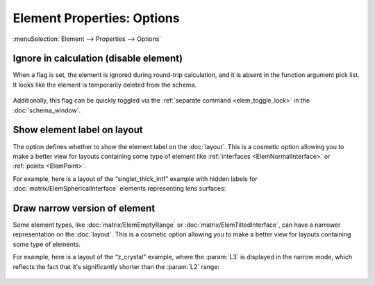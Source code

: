 .. _elem_props_options:

Element Properties: Options
===========================

:menuSelection:`Element --> Properties --> Options`

  .. image:: img/elem_props_options.png

.. --------------------------------------------------------------------------

.. _elem_props_lock:

Ignore in calculation (disable element)
~~~~~~~~~~~~~~~~~~~~~~~~~~~~~~~~~~~~~~~

When a flag is set, the element is ignored during round-trip calculation, and it is absent in the function argument pick list. It looks like the element is temporarily deleted from the schema.

  .. image:: img/elems_table_locked.png

Additionally, this flag can be quickly toggled via the :ref:`separate command <elem_toggle_lock>` in the :doc:`schema_window`.

.. --------------------------------------------------------------------------

.. _elem_props_show_label:

Show element label on layout
~~~~~~~~~~~~~~~~~~~~~~~~~~~~

The option defines whether to show the element label on the :doc:`layout`. This is a cosmetic option allowing you to make a better view for layouts containing some type of element like :ref:`interfaces <ElemNormalInterface>` or :ref:`points <ElemPoint>`.

For example, here is a layout of the “singlet_thick_intf” example with hidden labels for :doc:`matrix/ElemSphericalInterface` elements representing lens surfaces:

  .. image:: img/layout_hide_labels.png

.. --------------------------------------------------------------------------

.. _elem_props_draw_narrow:

Draw narrow version of element
~~~~~~~~~~~~~~~~~~~~~~~~~~~~~~

Some element types, like :doc:`matrix/ElemEmptyRange` or :doc:`matrix/ElemTiltedInterface`, can have a narrower representation on the :doc:`layout`. This is a cosmetic option allowing you to make a better view for layouts containing some type of elements.

For example, here is a layout of the “z_crystal” example, where the :param:`L3` is displayed in the narrow mode, which reflects the fact that it's significantly shorter than the :param:`L2` range:

  .. image:: img/layout_narrow_elem.png

.. --------------------------------------------------------------------------

.. seeAlso::

    :doc:`elem_props`,
    :ref:`Element Properties: Parameters <elem_props_params>`,
    :ref:`Element Properties: Outline <elem_props_outline>`
